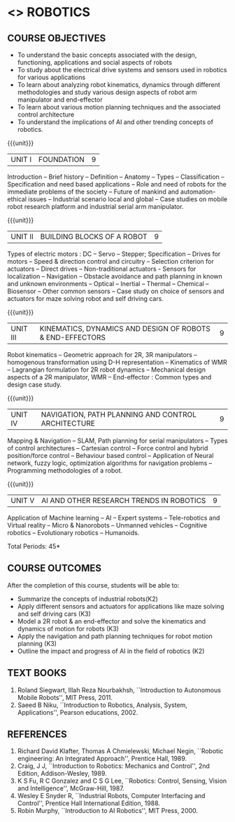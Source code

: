 * <<<PE504>>> ROBOTICS
:properties:
:author: Dr. K. R. Sarath Chandran and Ms. S. Angel Deborah
:date: 09/03/2021
:end:

#+begin_comment
- 1. Same as AU ECE 2017 syllabus. 
- 2. No changes from AU ECE 2017 syllabus. 
- 3. Not Applicable
- 4. Five Course outcomes specified and aligned with units
- 5. Not Applicable
#+end_comment
#+startup: showall
** CO PO MAPPING :noexport:
#+NAME: co-po-mapping
|                |    | PO1 | PO2 | PO3 | PO4 | PO5 | PO6 | PO7 | PO8 | PO9 | PO10 | PO11 | PO12 | PSO1 | PSO2 | PSO3 |
|                |    |  K3 |  K4 |  K5 |  K5 |  K6 |   - |   - |   - |   - |    - |    - |    - |   K5 |   K3 |   K6 |
| CO1            | K2 |   2 |   2 |   1 |   0 |   1 |   0 |   0 |   1 |   1 |    1 |    0 |    1 |    1 |    2 |    1 |
| CO2            | K3 |   2 |   2 |   1 |   0 |   1 |   0 |   0 |   1 |   1 |    1 |    0 |    1 |    1 |    2 |    1 |
| CO3            | K3 |   3 |   2 |   2 |   0 |   1 |   0 |   0 |   1 |   1 |    1 |    0 |    1 |    2 |    3 |    1 |
| CO4            | K3 |   2 |   2 |   1 |   0 |   1 |   0 |   0 |   1 |   1 |    1 |    0 |    1 |    1 |    2 |    1 |
| CO5            | K2 |   2 |   2 |   1 |   0 |   1 |   0 |   0 |   1 |   1 |    1 |    0 |    1 |    1 |    2 |    1 |
| Score          |    |  11 |  10 |   6 |   0 |   5 |   0 |   0 |   5 |   5 |    5 |    0 |    5 |    6 |   11 |    5 |
| Course Mapping |    |   3 |   2 |   2 |   0 |   1 |   0 |   0 |   1 |   1 |    1 |    0 |    1 |    2 |    3 |    1 |

{{{credits}}}
| L | T | P | C |
| 3 | 0 | 0 | 3 |

** COURSE OBJECTIVES
- To understand the basic concepts associated with the design,
  functioning, applications and social aspects of robots
- To study about the electrical drive systems and sensors used in
  robotics for various applications
- To learn about analyzing robot kinematics, dynamics through
  different methodologies and study various design aspects of robot
  arm manipulator and end-effector
- To learn about various motion planning techniques and the associated
  control architecture
- To understand the implications of AI and other trending concepts of
  robotics.

{{{unit}}}
| UNIT I | FOUNDATION | 9 |
Introduction -- Brief history -- Definition -- Anatomy -- Types --
Classification -- Specification and need based applications -- Role and
need of robots for the immediate problems of the society -- Future of
mankind and automation-ethical issues -- Industrial scenario local and
global -- Case studies on mobile robot research platform and industrial
serial arm manipulator.

{{{unit}}}
| UNIT II | BUILDING BLOCKS OF A ROBOT | 9 |
Types of electric motors : DC -- Servo -- Stepper; Specification -- Drives
for motors -- Speed & direction control and circuitry -- Selection
criterion for actuators -- Direct drives -- Non-traditional actuators -
Sensors for localization -- Navigation -- Obstacle avoidance and path
planning in known and unknown environments -- Optical -- Inertial --
Thermal -- Chemical -- Biosensor -- Other common sensors -- Case study on
choice of sensors and actuators for maze solving robot and self
driving cars.

{{{unit}}}
| UNIT III | KINEMATICS, DYNAMICS AND DESIGN OF ROBOTS & END-EFFECTORS | 9 |
Robot kinematics -- Geometric approach for 2R, 3R manipulators -- 
homogenous transformation using D-H representation -- Kinematics of WMR --
Lagrangian formulation for 2R robot dynamics -- Mechanical design
aspects of a 2R manipulator, WMR -- End-effector : Common types and
design case study.

{{{unit}}}
| UNIT IV | NAVIGATION, PATH PLANNING AND CONTROL ARCHITECTURE | 9 |
Mapping & Navigation -- SLAM, Path planning for serial manipulators --
Types of control architectures -- Cartesian control -- Force control and
hybrid position/force control -- Behaviour based control -- Application of
Neural network, fuzzy logic, optimization algorithms for navigation
problems -- Programming methodologies of a robot.

{{{unit}}}
|UNIT V | AI AND OTHER RESEARCH TRENDS IN ROBOTICS | 9 |
Application of Machine learning -- AI -- Expert systems -- Tele-robotics
and Virtual reality -- Micro & Nanorobots -- Unmanned vehicles -- Cognitive
robotics -- Evolutionary robotics -- Humanoids.


\hfill *Total Periods: 45*

** COURSE OUTCOMES
After the completion of this course, students will be able to: 
- Summarize the concepts of industrial robots(K2)
- Apply different sensors and actuators for applications like maze solving and self driving cars (K3)
- Model a 2R robot & an end-effector and solve the kinematics and dynamics of motion for robots (K3)
- Apply the navigation and path planning techniques for robot motion planning (K3)
- Outline the impact and progress of AI in the field of robotics (K2)

** TEXT BOOKS

1. Roland Siegwart, Illah Reza Nourbakhsh, ``Introduction to
   Autonomous Mobile Robots'', MIT Press, 2011.
2. Saeed B Niku, ``Introduction to Robotics, Analysis, System,
   Applications'', Pearson educations, 2002.

** REFERENCES
1. Richard David Klafter, Thomas A Chmielewski, Michael Negin,
   ``Robotic engineering: An Integrated Approach'', Prentice
   Hall, 1989.
2. Craig, J J, ``Introduction to Robotics: Mechanics and Control'',
   2nd Edition, Addison-Wesley, 1989.
3. K S Fu, R C Gonzalez and C S G Lee, ``Robotics: Control,
   Sensing, Vision and Intelligence'', McGraw-Hill, 1987.
4. Wesley E Snyder R, ``Industrial Robots, Computer Interfacing and
   Control'', Prentice Hall International Edition, 1988.
5. Robin Murphy, ``Introduction to AI Robotics'', MIT Press, 2000.

